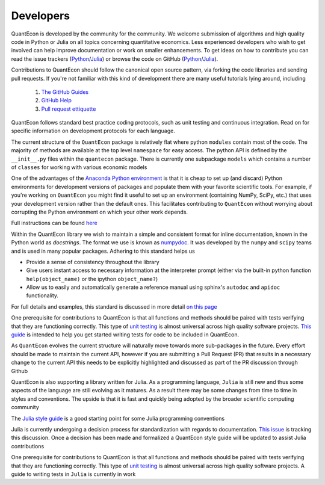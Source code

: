 .. _developers:

**********		
Developers
**********

QuantEcon is developed by the community for the community.  We welcome
submission of algorithms and high quality code in Python or Julia on all
topics concerning quantitative economics.  Less experienced developers who
wish to get involved can help improve documentation or work on smaller
enhancements.  To get ideas on how to contribute you can read the issue
trackers (`Python <https://github.com/QuantEcon/QuantEcon.py/issues>`__/`Julia <https://github.com/QuantEcon/QuantEcon.jl/issues>`__)
or browse the code on GitHub (`Python <https://github.com/QuantEcon/QuantEcon.py>`__/`Julia <https://github.com/QuantEcon/QuantEcon.jl>`__).


Contributions to QuantEcon should follow the canonical open source pattern,
via forking the code libraries and sending pull requests.  If you're not
familiar with this kind of development there are many useful tutorials lying
around, including

    #. `The GitHub Guides <https://guides.github.com/>`_
    #. `GitHub Help <https://help.github.com/>`_
    #. `Pull request ettiquette <http://readwrite.com/2014/07/02/github-pull-request-etiquette>`_

QuantEcon follows standard best practice coding protocols, such as unit
testing and continuous integration.  Read on for specific information on
development protocols for each language.

.. raw:: html
	
	<div class="tab-panel">
	<div class="tab-nav clearfix">
	<p class="visuallyhidden">Choose language:</p>
	<ul>
		<li class="active"><a href="#python-tab" id="python-toggle">Python instructions</a></li>
		<li><a href="#julia-tab" id="julia-toggle">Julia instructions</a></li>
	</ul>
	</div>
	<div class="tab-content">
	<section class="tab">
	<h2 class="visuallyhidden" id="python-tab">Python</h2>

The current structure of the ``QuantEcon`` package is relatively flat where python ``modules`` contain most of the code. The majority of methods are available at the top level ``namespace`` for easy access. The python API is defined by the ``__init__.py`` files within the ``quantecon`` package. There is currently one subpackage ``models`` which contains a number of ``classes`` for working with various economic models

.. raw:: html

	<h3>Setting up a Conda Development Environment</h3>

One of the advantages of the `Anaconda Python environment <https://store.continuum.io/cshop/anaconda/>`_ is that it is cheap to set up (and discard) Python environments for development versions of packages and populate them with your favorite scientific tools. For example, if you're working on ``QuantEcon`` you might find it useful to set up an environment (containing NumPy, SciPy, etc.) that uses your development version rather than the default ones. This facilitates contributing to ``QuantEcon`` without worrying about corrupting the Python environment on which your other work depends.

Full instructions can be found `here <wiki-py/conda_dev_env.html>`__

.. raw:: html

	<h3>Writing Documentation</h3>

Within the QuantEcon library we wish to maintain a simple and consistent format for inline documentation, known in the Python world as *docstrings*. The format we use is known as `numpydoc <https://github.com/numpy/numpy/blob/master/doc/HOWTO_DOCUMENT.rst.txt>`__. It was developed by the ``numpy`` and ``scipy`` teams and is used in many popular packages. Adhering to this standard helps us
			

* Provide a sense of consistency throughout the library
* Give users instant access to necessary information at the interpreter prompt (either via the built-in python function ``help(object_name)`` or the ipython ``object_name?``)
* Allow us to easily and automatically generate a reference manual using sphinx's ``autodoc`` and ``apidoc`` functionality.

 
For full details and examples, this standard is discussed in more detail `on this page <wiki_py_docstrings.html>`__

.. raw:: html

	<h3>Writing Tests</h3>

One prerequisite for contributions to QuantEcon is that all functions and methods should be paired with tests verifying that they are functioning correctly. This type of `unit testing <http://en.wikipedia.org/wiki/Unit_testing">`__ is almost universal across high quality software projects.
`This guide <wiki-py/unitesting.html>`_ is intended to help you get started writing tests for code to be included in QuantEcon.

.. raw:: html

	<h3>Considering the API</h3>

As ``QuantEcon`` evolves the current structure will naturally move towards more sub-packages in the future. Every effort should be made to maintain the current API, however if you are submitting a Pull Request (PR) that results in a necessary change to the current API this needs to be explicitly highlighted and discussed as part of the PR discussion through Github


.. raw:: html
	
	</section>
	<section class="tab">
	<h2 class="visuallyhidden" id="julia-tab">Julia</h2>

QuantEcon is also supporting a library written for Julia. As a programming language, ``Julia`` is still new and thus some aspects of the language are still evolving as it matures. As a result there may be some changes from time to time in styles and conventions. The upside is that it is fast and quickly being adopted by the broader scientific computing community

The `Julia style guide <http://julia.readthedocs.org/en/latest/manual/style-guide/>`_ is a good starting point for some Julia programming conventions 

.. raw:: html

	<h3>Writing Documentation</h3>

Julia is currently undergoing a decision process for standardization with regards to documentation. `This issue <https://github.com/JuliaLang/julia/pull/8791>`__ is tracking this discussion. Once a decision has been made and formalized a QuantEcon style guide will be updated to assist Julia contributions

.. raw:: html

	<h3>Writing Tests</h3>

One prerequisite for contributions to QuantEcon is that all functions and methods should be paired with tests verifying that they are functioning correctly. This type of `unit testing <http://en.wikipedia.org/wiki/Unit_testing>`__ is almost universal across high quality software projects. A guide to writing tests in ``Julia`` is currently in work


.. raw:: html
	
	</section>
	</div>

